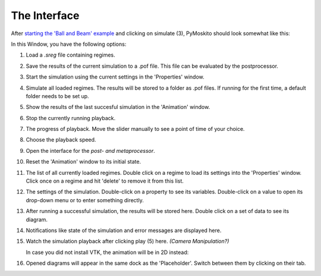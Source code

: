 ========================
The Interface
========================

After `starting the 'Ball and Beam' example
<https://pymoskito.readthedocs.io/en/stable/tutorial/starting.html>`_ 
and clicking on simulate (3), PyMoskito should look somewhat like this:
 
.. image:: BnB_rNos.*

In this Window, you have the following options:

(1) Load a *.sreg* file containing regimes.	

(2) Save the results of the current simulation to a .pof file. 
    This file can be evaluated by the postprocessor.
	
(3) Start the simulation using the current settings in the 
    'Properties' window.
	
(4) Simulate all loaded regimes. The results will be stored to a folder 
    as .pof files. If running for the first time, a default folder 
    needs to be set up.
	
(5) Show the results of the last succesful simulation in the 'Animation'
    window.

(6) Stop the currently running playback.

(7) The progress of playback. Move the slider manually to see a point of time of your choice.

(8) Choose the playback speed.

(9) Open the interface for the `post- and metaprocessor`.

(10) Reset the 'Animation' window to its initial state.

(11) The list of all currently loaded regimes. Double click on a regime to 
     load its settings into the 'Properties' window. Click once on a regime and hit
     'delete' to remove it from this list.

(12) The settings of the simulation. Double-click on a property to see its variables.
     Double-click on a value to open its drop-down menu or to enter something
     directly.

(13) After running a successful simulation, the results will be stored here.
     Double click on a set of data to see its diagram.

(14) Notifications like state of the simulation and error messages are displayed here.

(15) Watch the simulation playback after clicking play (5) here. `(Camera Manipulation?)`

     In case you did not install VTK, the animation will be in 2D instead:

     .. image:: BnB_2D.*

(16) Opened diagrams will appear in the same dock as the 'Placeholder'. 
     Switch between them by clicking on their tab.
	 
